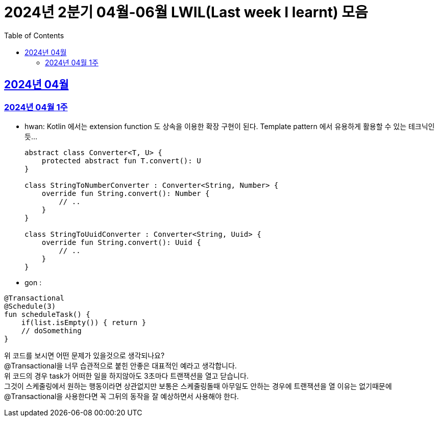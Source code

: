 = 2024년 2분기 04월-06월 LWIL(Last week I learnt) 모음
// Metadata:
:description: Last Week I Learnt
:keywords: study, til, lwil
// Settings:
:doctype: book
:toc: left
:toclevels: 4
:sectlinks:
:icons: font

[[section-202404]]
== 2024년 04월

[[section-202404-W1]]
=== 2024년 04월 1주
- hwan: Kotlin 에서는 extension function 도 상속을 이용한 확장 구현이 된다. Template pattern 에서 유용하게 활용할 수 있는 테크닉인듯...
+

[source, kotlin]
----
abstract class Converter<T, U> {
    protected abstract fun T.convert(): U
}

class StringToNumberConverter : Converter<String, Number> {
    override fun String.convert(): Number {
        // ..
    }
}

class StringToUuidConverter : Converter<String, Uuid> {
    override fun String.convert(): Uuid {
        // ..
    }
}
----

- gon :
```
@Transactional
@Schedule(3)
fun scheduleTask() {
    if(list.isEmpty()) { return }
    // doSomething
}
```
위 코드를 보시면 어떤 문제가 있을것으로 생각되나요? +
@Transactional을 너무 습관적으로 붙힌 안좋은 대표적인 예라고 생각합니다. +
위 코드의 경우 task가 어떠한 일을 하지않아도 3초마다 트랜잭션을 열고 닫습니다. +
그것이 스케줄링에서 원하는 행동이라면 상관없지만 보통은 스케줄링돌때 아무일도 안하는 경우에 트랜잭션을 열 이유는 없기때문에 +
@Transactional을 사용한다면 꼭 그뒤의 동작을 잘 예상하면서 사용해야 한다.

